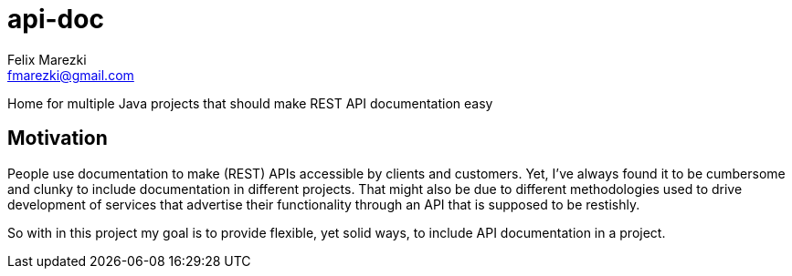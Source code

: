 # api-doc
:author: Felix Marezki
:email: fmarezki@gmail.com

Home for multiple Java projects that should make REST API documentation easy

:toc:

## Motivation
People use documentation to make (REST) APIs accessible by clients and customers.
Yet, I've always found it to be cumbersome and clunky to include documentation in
different projects. That might also be due to different methodologies used to drive
development of services that advertise their functionality through an API that is
supposed to be restishly.

So with in this project my goal is to provide flexible, yet solid ways, to include
API documentation in a project.